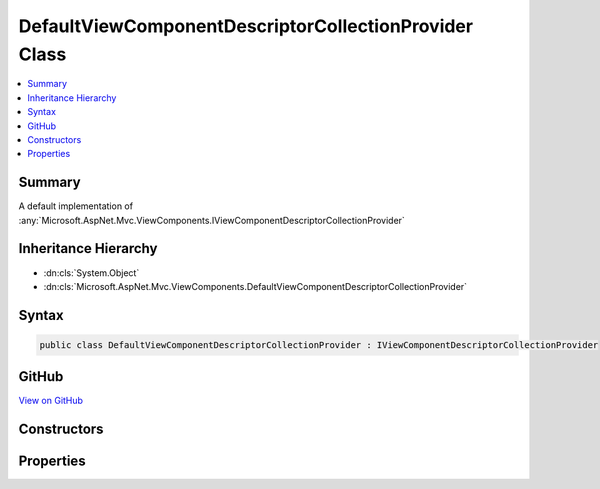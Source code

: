 

DefaultViewComponentDescriptorCollectionProvider Class
======================================================



.. contents:: 
   :local:



Summary
-------

A default implementation of :any:`Microsoft.AspNet.Mvc.ViewComponents.IViewComponentDescriptorCollectionProvider`





Inheritance Hierarchy
---------------------


* :dn:cls:`System.Object`
* :dn:cls:`Microsoft.AspNet.Mvc.ViewComponents.DefaultViewComponentDescriptorCollectionProvider`








Syntax
------

.. code-block:: csharp

   public class DefaultViewComponentDescriptorCollectionProvider : IViewComponentDescriptorCollectionProvider





GitHub
------

`View on GitHub <https://github.com/aspnet/apidocs/blob/master/aspnet/mvc/src/Microsoft.AspNet.Mvc.ViewFeatures/ViewComponents/DefaultViewComponentDescriptorCollectionProvider.cs>`_





.. dn:class:: Microsoft.AspNet.Mvc.ViewComponents.DefaultViewComponentDescriptorCollectionProvider

Constructors
------------

.. dn:class:: Microsoft.AspNet.Mvc.ViewComponents.DefaultViewComponentDescriptorCollectionProvider
    :noindex:
    :hidden:

    
    .. dn:constructor:: Microsoft.AspNet.Mvc.ViewComponents.DefaultViewComponentDescriptorCollectionProvider.DefaultViewComponentDescriptorCollectionProvider(Microsoft.AspNet.Mvc.ViewComponents.IViewComponentDescriptorProvider)
    
        
    
        Creates a new instance of :any:`Microsoft.AspNet.Mvc.ViewComponents.DefaultViewComponentDescriptorCollectionProvider`\.
    
        
        
        
        :param descriptorProvider: The .
        
        :type descriptorProvider: Microsoft.AspNet.Mvc.ViewComponents.IViewComponentDescriptorProvider
    
        
        .. code-block:: csharp
    
           public DefaultViewComponentDescriptorCollectionProvider(IViewComponentDescriptorProvider descriptorProvider)
    

Properties
----------

.. dn:class:: Microsoft.AspNet.Mvc.ViewComponents.DefaultViewComponentDescriptorCollectionProvider
    :noindex:
    :hidden:

    
    .. dn:property:: Microsoft.AspNet.Mvc.ViewComponents.DefaultViewComponentDescriptorCollectionProvider.ViewComponents
    
        
        :rtype: Microsoft.AspNet.Mvc.ViewComponents.ViewComponentDescriptorCollection
    
        
        .. code-block:: csharp
    
           public ViewComponentDescriptorCollection ViewComponents { get; }
    

